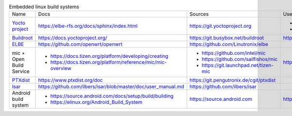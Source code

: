 .. list-table:: Embedded linux build systems

   * - Name
     - Docs
     - Sources
     - Used by
   * - `Yocto project <https://www.yoctoproject.org>`_
     - https://elbe-rfs.org/docs/sphinx/index.html
     - https://git.yoctoproject.org
     - - https://github.com/openbmc/openbmc
       - https://github.com/riscv/meta-riscv
   * - `Buildroot <https://buildroot.org>`_
     - https://docs.yoctoproject.org/
     - https://git.busybox.net/buildroot
     - https://github.com/openwrt/openwrt
   * - `ELBE <https://elbe-rfs.org>`_
     - https://github.com/openwrt/openwrt
     - https://github.com/Linutronix/elbe
     -
   * - mic + Open Build Service
     - - https://docs.tizen.org/platform/developing/creating
       - https://docs.tizen.org/platform/reference/mic/mic-overview
     - - https://github.com/intel/mic
       - https://github.com/sailfishos/mic
       - https://git.launchpad.net/tizen-mic
     - https://github.com/mer-hybris
   * - `PTXdist <https://www.ptxdist.org>`_
     - https://www.ptxdist.org/doc
     - https://git.pengutronix.de/cgit/ptxdist
     -
   * - `Isar <http://www.ilbers.de/en/isar.html>`_
     - https://github.com/ilbers/isar/blob/master/doc/user_manual.md
     - https://github.com/ilbers/isar
     -
   * - Android build system
     - - https://source.android.com/docs/setup/build/building
       - https://elinux.org/Android_Build_System
     - https://source.android.com
     - https://source.android.com
